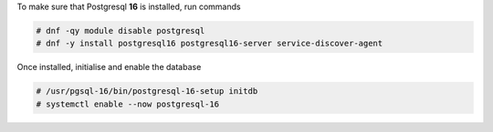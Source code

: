 .. SPDX-FileCopyrightText: 2022 Zextras <https://www.zextras.com/>
..
.. SPDX-License-Identifier: CC-BY-NC-SA-4.0

To make sure that Postgresql **16** is installed, run commands

.. code:: console

   # dnf -qy module disable postgresql
   # dnf -y install postgresql16 postgresql16-server service-discover-agent

Once installed, initialise and enable the database

.. code:: console

   # /usr/pgsql-16/bin/postgresql-16-setup initdb
   # systemctl enable --now postgresql-16
